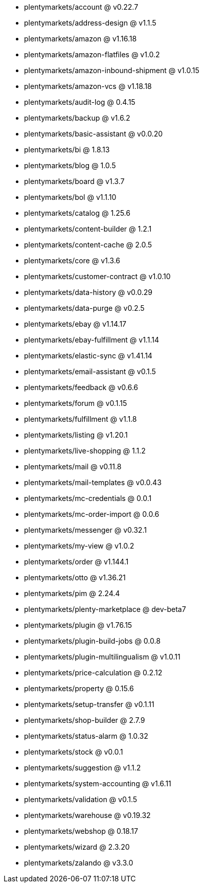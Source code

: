 * plentymarkets/account @ v0.22.7
* plentymarkets/address-design @ v1.1.5
* plentymarkets/amazon @ v1.16.18
* plentymarkets/amazon-flatfiles @ v1.0.2
* plentymarkets/amazon-inbound-shipment @ v1.0.15
* plentymarkets/amazon-vcs @ v1.18.18
* plentymarkets/audit-log @ 0.4.15
* plentymarkets/backup @ v1.6.2
* plentymarkets/basic-assistant @ v0.0.20
* plentymarkets/bi @ 1.8.13
* plentymarkets/blog @ 1.0.5
* plentymarkets/board @ v1.3.7
* plentymarkets/bol @ v1.1.10
* plentymarkets/catalog @ 1.25.6
* plentymarkets/content-builder @ 1.2.1
* plentymarkets/content-cache @ 2.0.5
* plentymarkets/core @ v1.3.6
* plentymarkets/customer-contract @ v1.0.10
* plentymarkets/data-history @ v0.0.29
* plentymarkets/data-purge @ v0.2.5
* plentymarkets/ebay @ v1.14.17
* plentymarkets/ebay-fulfillment @ v1.1.14
* plentymarkets/elastic-sync @ v1.41.14
* plentymarkets/email-assistant @ v0.1.5
* plentymarkets/feedback @ v0.6.6
* plentymarkets/forum @ v0.1.15
* plentymarkets/fulfillment @ v1.1.8
* plentymarkets/listing @ v1.20.1
* plentymarkets/live-shopping @ 1.1.2
* plentymarkets/mail @ v0.11.8
* plentymarkets/mail-templates @ v0.0.43
* plentymarkets/mc-credentials @ 0.0.1
* plentymarkets/mc-order-import @ 0.0.6
* plentymarkets/messenger @ v0.32.1
* plentymarkets/my-view @ v1.0.2
* plentymarkets/order @ v1.144.1
* plentymarkets/otto @ v1.36.21
* plentymarkets/pim @ 2.24.4
* plentymarkets/plenty-marketplace @ dev-beta7
* plentymarkets/plugin @ v1.76.15
* plentymarkets/plugin-build-jobs @ 0.0.8
* plentymarkets/plugin-multilingualism @ v1.0.11
* plentymarkets/price-calculation @ 0.2.12
* plentymarkets/property @ 0.15.6
* plentymarkets/setup-transfer @ v0.1.11
* plentymarkets/shop-builder @ 2.7.9
* plentymarkets/status-alarm @ 1.0.32
* plentymarkets/stock @ v0.0.1
* plentymarkets/suggestion @ v1.1.2
* plentymarkets/system-accounting @ v1.6.11
* plentymarkets/validation @ v0.1.5
* plentymarkets/warehouse @ v0.19.32
* plentymarkets/webshop @ 0.18.17
* plentymarkets/wizard @ 2.3.20
* plentymarkets/zalando @ v3.3.0
